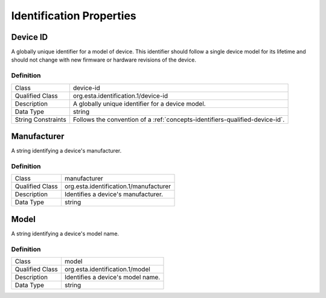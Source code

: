 #########################
Identification Properties
#########################

.. _properties-identification-device-id:

*********
Device ID
*********

A globally unique identifier for a model of device. This identifier should follow a single device
model for its lifetime and should not change with new firmware or hardware revisions of the device.

Definition
==========

================== ============================================================================
Class              device-id
Qualified Class    org.esta.identification.1/device-id
Description        A globally unique identifier for a device model.
Data Type          string
String Constraints Follows the convention of a :ref:`concepts-identifiers-qualified-device-id`.
================== ============================================================================

.. _properties-identification-manufacturer:

************
Manufacturer
************

A string identifying a device's manufacturer.

Definition
==========

================== ============================================================================
Class              manufacturer
Qualified Class    org.esta.identification.1/manufacturer
Description        Identifies a device's manufacturer.
Data Type          string
================== ============================================================================

.. _properties-identification-model:

*****
Model
*****

A string identifying a device's model name.

Definition
==========

================== ============================================================================
Class              model
Qualified Class    org.esta.identification.1/model
Description        Identifies a device's model name.
Data Type          string
================== ============================================================================



